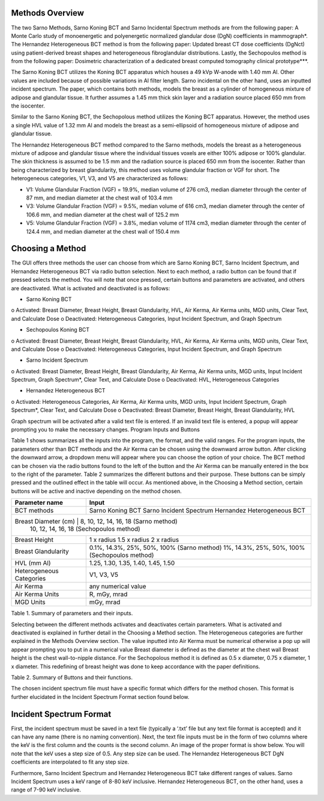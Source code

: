 Methods Overview
==================

The two Sarno Methods, Sarno Koning BCT and Sarno Incidental Spectrum methods are from the following paper: A Monte Carlo study of monoenergetic and polyenergetic normalized glandular dose (DgN) coefficients in mammograph*. The Hernandez Heterogeneous BCT method is from the following paper: Updated breast CT dose coefficients (DgNct) using patient-derived breast shapes and heterogeneous fibroglandular distributions. Lastly, the Sechopoulos method is from the following paper: Dosimetric characterization of a dedicated breast computed tomography clinical prototype***.

The Sarno Koning BCT utilizes the Koning BCT apparatus which houses a 49 kVp W-anode with 1.40 mm Al. Other values are included because of possible variations in Al filter length. Sarno incidental on the other hand, uses an inputted incident spectrum. The paper, which contains both methods, models the breast as a cylinder of homogeneous mixture of adipose and glandular tissue. It further assumes a 1.45 mm thick skin layer and a radiation source placed 650 mm from the isocenter.

Similar to the Sarno Koning BCT, the Sechopolous method utilizes the Koning BCT apparatus. However, the method uses a single HVL value of 1.32 mm Al and models the breast as a semi-ellipsoid of homogeneous mixture of adipose and glandular tissue.

The Hernandez Heterogeneous BCT method compared to the Sarno methods, models the breast as a heterogeneous mixture of adipose and glandular tissue where the individual tissues voxels are either 100% adipose or 100% glandular. The skin thickness is assumed to be 1.5 mm and the radiation source is placed 650 mm from the isocenter. Rather than being characterized by breast glandularity, this method uses volume glandular fraction or VGF for short. The heterogeneous categories, V1, V3, and V5 are characterized as follows:

•	V1: Volume Glandular Fraction (VGF) = 19.9%, median volume of 276 cm3, median diameter through the center of 87 mm, and median diameter at the chest wall of 103.4 mm

•	V3: Volume Glandular Fraction (VGF) = 9.5%, median volume of 616 cm3, median diameter through the center of 106.6 mm, and median diameter at the chest wall of 125.2 mm

•	V5: Volume Glandular Fraction (VGF) = 3.8%, median volume of 1174 cm3, median diameter through the center of 124.4 mm, and median diameter at the chest wall of 150.4 mm


Choosing a Method
==================
The GUI offers three methods the user can choose from which are Sarno Koning BCT, Sarno Incident Spectrum, and Hernandez Heterogeneous BCT via radio button selection. Next to each method, a radio button can be found that if pressed selects the method. You will note that once pressed, certain buttons and parameters are activated, and others are deactivated. What is activated and deactivated is as follows:

•	Sarno Koning BCT
o	Activated: Breast Diameter, Breast Height, Breast Glandularity, HVL, Air Kerma, Air Kerma units, MGD units, Clear Text, and Calculate Dose
o	Deactivated: Heterogeneous Categories, Input Incident Spectrum, and Graph Spectrum

•	Sechopoulos Koning BCT
o	Activated: Breast Diameter, Breast Height, Breast Glandularity, HVL, Air Kerma, Air Kerma units, MGD units, Clear Text, and Calculate Dose
o	Deactivated: Heterogeneous Categories, Input Incident Spectrum, and Graph Spectrum

•	Sarno Incident Spectrum
o	Activated: Breast Diameter, Breast Height, Breast Glandularity, Air Kerma, Air Kerma units, MGD units, Input Incident Spectrum, Graph Spectrum*, Clear Text, and Calculate Dose
o	Deactivated: HVL, Heterogeneous Categories

•	Hernandez Heterogeneous BCT
o	Activated: Heterogeneous Categories, Air Kerma, Air Kerma units, MGD units, Input Incident Spectrum, Graph Spectrum*, Clear Text, and Calculate Dose
o	Deactivated: Breast Diameter, Breast Height, Breast Glandularity, HVL

Graph spectrum will be activated after a valid text file is entered. If an invalid text file is entered, a popup will appear prompting you to make the necessary changes.
Program Inputs and Buttons 

Table 1 shows summarizes all the inputs into the program, the format, and the valid ranges. For the program inputs, the parameters other than BCT methods and the Air Kerma can be chosen using the downward arrow button. After clicking the downward arrow, a dropdown menu will appear where you can choose the option of your choice. The BCT method can be chosen via the radio buttons found to the left of the button and the Air Kerma can be manually entered in the box to the right of the parameter. Table 2 summarizes the different buttons and their purpose. These buttons can be simply pressed and the outlined effect in the table will occur. As mentioned above, in the Choosing a Method section, certain buttons will be active and inactive depending on the method chosen.

+---------------------------+-----------------------------------------------------+
| Parameter name            | Input                                               |
+===========================+=====================================================+
| BCT methods               | Sarno Koning BCT                                    |
|                           | Sarno Incident Spectrum                             |
|                           | Hernandez Heterogeneous BCT                         |
+---------------------------+-----------------------------------------------------+
| Breast Diameter (cm)     | 8, 10, 12, 14, 16, 18 (Sarno method)                 |
|                           | 10, 12, 14, 16, 18 (Sechopoulos method)             |
+---------------------------+-----------------------------------------------------+
| Breast Height             | 1 x radius                                          |
|                           | 1.5 x radius                                        |
|                           | 2 x radius                                          |
+---------------------------+-----------------------------------------------------+
| Breast Glandularity       | 0.1%, 14.3%, 25%, 50%, 100% (Sarno method)          |
|                           | 1%, 14.3%, 25%, 50%, 100% (Sechopoulos method)      |
+---------------------------+-----------------------------------------------------+
| HVL (mm Al)               | 1.25, 1.30, 1.35, 1.40, 1.45, 1.50                  |
+---------------------------+-----------------------------------------------------+
| Heterogeneous Categories  | V1, V3, V5                                          |
+---------------------------+-----------------------------------------------------+
| Air Kerma                 | any numerical value                                 |
+---------------------------+-----------------------------------------------------+
| Air Kerma Units           | R, mGy, mrad                                        |
+---------------------------+-----------------------------------------------------+
| MGD Units                 | mGy, mrad                                           |
+---------------------------+-----------------------------------------------------+


Table 1. Summary of parameters and their inputs.


Selecting between the different methods activates and deactivates certain parameters. What is activated and deactivated is explained in further detail in the Choosing a Method section.
The Heterogeneous categories are further explained in the Methods Overview section.
The value inputted into Air Kerma must be numerical otherwise a pop up will appear prompting you to put in a numerical value
Breast diameter is defined as the diameter at the chest wall
Breast height is the chest wall-to-nipple distance. For the Sechopolous method it is defined as 0.5 x diameter, 0.75 x diameter, 1 x diameter. This redefining of breast height was done to keep accordance with the paper definitions.


Table 2. Summary of Buttons and their functions.

+----------------------+------------------------------------------------------------------+
| Button               | Function                                                         |
+======================+==================================================================+
| Input Incident       | Opens file prompt where you select your input incident file.    |
| Spectrum*            | The GUI will then read the input file and pull the keV and      |
|                      | counts from the file. It further prints the shortened file onto |
|                      | the text box.                                                    |
+----------------------+------------------------------------------------------------------+
| Graph Spectrum       | Graphs the inputted spectrum.                                    |
+----------------------+------------------------------------------------------------------+
| Clear Text           | Clears the text box.                                             |
+----------------------+------------------------------------------------------------------+
| Calculate Dose       | After filling all the necessary parameters, pressing this       |
|                      | button will calculate and display the estimated mean glandular  |
|                      | dose along with the selected values of the parameters.          |
+----------------------+------------------------------------------------------------------+



The chosen incident spectrum file must have a specific format which differs for the method chosen. This format is further elucidated in the Incident Spectrum Format section found below.

Incident Spectrum Format
========================

First, the incident spectrum must be saved in a text file (typically a ‘.txt’ file but any text file format is accepted) and it can have any name (there is no naming convention). Next, the text file inputs must be in the form of two columns where the keV is the first column and the counts is the second column. An image of the proper format is show below. You will note that the keV uses a step size of 0.5. Any step size can be used. The Hernandez Heterogeneous BCT DgN coefficients are interpolated to fit any step size.
 
Furthermore, Sarno Incident Spectrum and Hernandez Heterogeneous BCT take different ranges of values. Sarno Incident Spectrum uses a keV range of 8-80 keV inclusive. Hernandez Heterogeneous BCT, on the other hand, uses a range of 7-90 keV inclusive.
